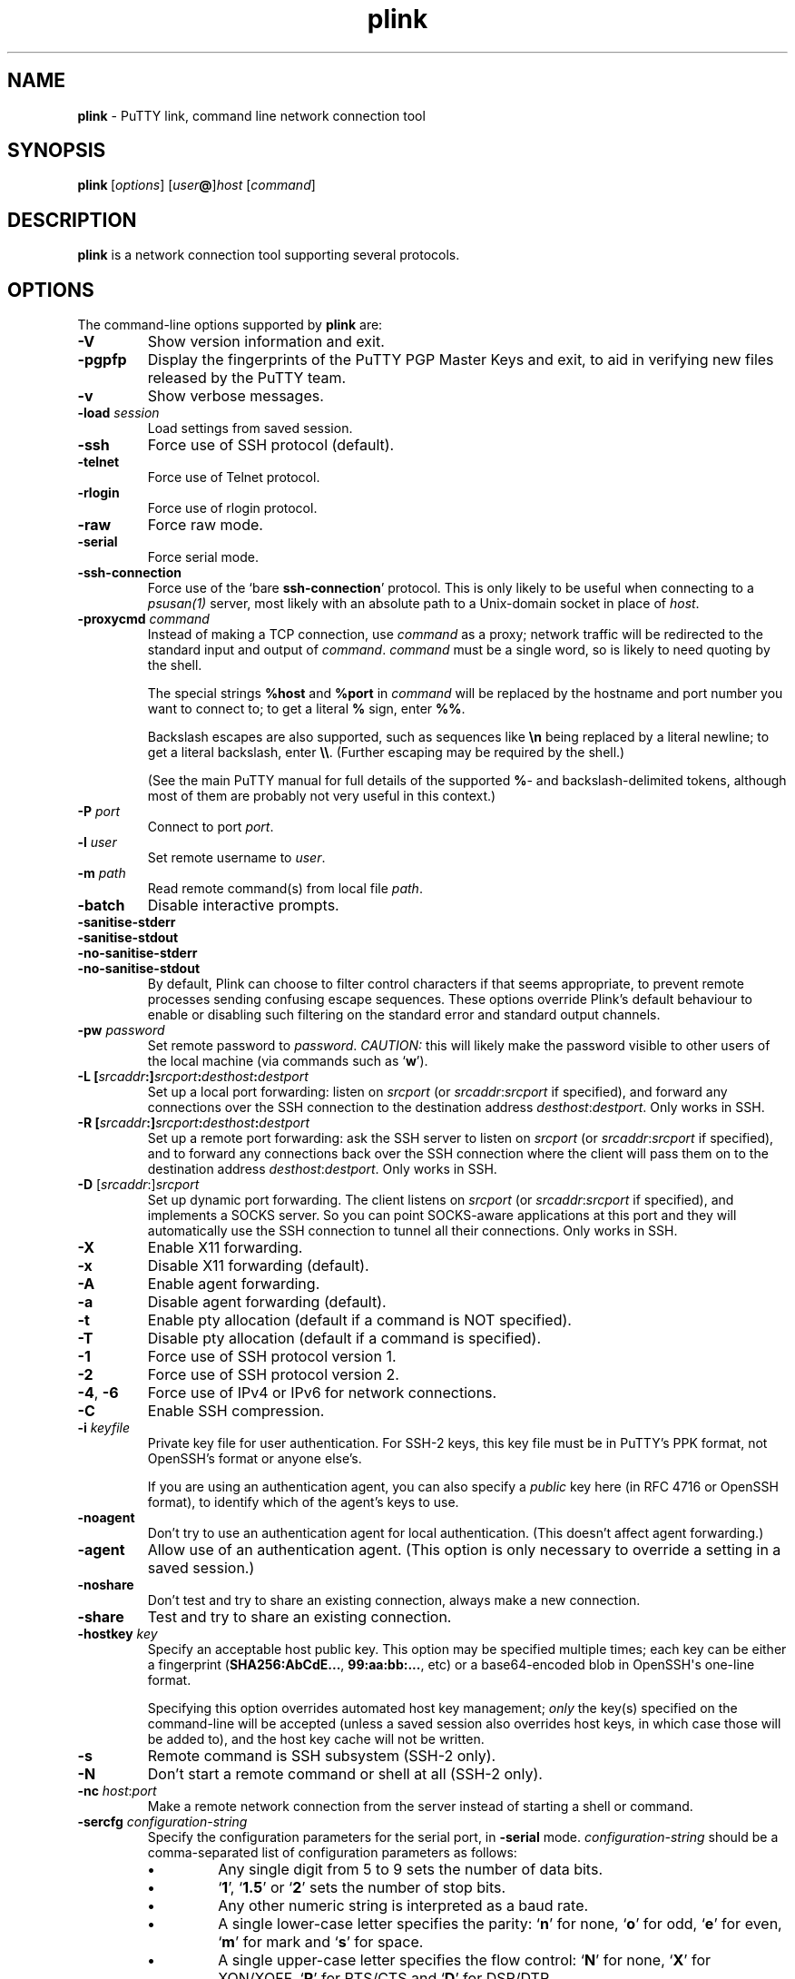 .ie \n(.g .ds Aq \(aq
.el       .ds Aq '
.TH "plink" "1" "2004\(hy03\(hy24" "PuTTY\ tool\ suite" "PuTTY\ tool\ suite"
.SH "NAME"
.PP
\fBplink\fP \- PuTTY link, command line network connection tool
.SH "SYNOPSIS"
.PP
.nf
\fBplink\fP\ [\fIoptions\fP]\ [\fIuser\fP\fB@\fP]\fIhost\fP\ [\fIcommand\fP]
.fi
.SH "DESCRIPTION"
.PP
\fBplink\fP is a network connection tool supporting several protocols.
.SH "OPTIONS"
.PP
The command-line options supported by \fBplink\fP are:
.IP "\fB-V\fP"
Show version information and exit.
.IP "\fB-pgpfp\fP"
Display the fingerprints of the PuTTY PGP Master Keys and exit, to aid in verifying new files released by the PuTTY team.
.IP "\fB-v\fP"
Show verbose messages.
.IP "\fB-load\fP \fIsession\fP"
Load settings from saved session.
.IP "\fB-ssh\fP"
Force use of SSH protocol (default).
.IP "\fB-telnet\fP"
Force use of Telnet protocol.
.IP "\fB-rlogin\fP"
Force use of rlogin protocol.
.IP "\fB-raw\fP"
Force raw mode.
.IP "\fB-serial\fP"
Force serial mode.
.IP "\fB-ssh-connection\fP"
Force use of the `bare \fBssh-connection\fP' protocol. This is only likely to be useful when connecting to a \fIpsusan(1)\fP server, most likely with an absolute path to a Unix-domain socket in place of \fIhost\fP.
.IP "\fB\-proxycmd\fP \fIcommand\fP"
Instead of making a TCP connection, use \fIcommand\fP as a proxy; network traffic will be redirected to the standard input and output of \fIcommand\fP. \fIcommand\fP must be a single word, so is likely to need quoting by the shell.
.RS
.PP
The special strings \fB%host\fP and \fB%port\fP in \fIcommand\fP will be replaced by the hostname and port number you want to connect to; to get a literal \fB%\fP sign, enter \fB%%\fP.
.PP
Backslash escapes are also supported, such as sequences like \fB\en\fP being replaced by a literal newline; to get a literal backslash, enter \fB\e\e\fP. (Further escaping may be required by the shell.)
.PP
(See the main PuTTY manual for full details of the supported \fB%\fP- and backslash-delimited tokens, although most of them are probably not very useful in this context.) 
.RE
.IP "\fB-P\fP \fIport\fP"
Connect to port \fIport\fP.
.IP "\fB-l\fP \fIuser\fP"
Set remote username to \fIuser\fP.
.IP "\fB-m\fP \fIpath\fP"
Read remote command(s) from local file \fIpath\fP.
.IP "\fB-batch\fP"
Disable interactive prompts.
.IP "\fB-sanitise-stderr\fP"

.IP "\fB-sanitise-stdout\fP"

.IP "\fB-no-sanitise-stderr\fP"

.IP "\fB-no-sanitise-stdout\fP"
By default, Plink can choose to filter control characters if that seems appropriate, to prevent remote processes sending confusing escape sequences. These options override Plink's default behaviour to enable or disabling such filtering on the standard error and standard output channels.
.IP "\fB-pw\fP \fIpassword\fP"
Set remote password to \fIpassword\fP. \fICAUTION:\fP this will likely make the password visible to other users of the local machine (via commands such as `\fBw\fP').
.IP "\fB\-L\fP \fB[\fP\fIsrcaddr\fP\fB:]\fP\fIsrcport\fP\fB:\fP\fIdesthost\fP\fB:\fP\fIdestport\fP"
Set up a local port forwarding: listen on \fIsrcport\fP (or \fIsrcaddr\fP:\fIsrcport\fP if specified), and forward any connections over the SSH connection to the destination address \fIdesthost\fP:\fIdestport\fP. Only works in SSH.
.IP "\fB\-R\fP \fB[\fP\fIsrcaddr\fP\fB:]\fP\fIsrcport\fP\fB:\fP\fIdesthost\fP\fB:\fP\fIdestport\fP"
Set up a remote port forwarding: ask the SSH server to listen on \fIsrcport\fP (or \fIsrcaddr\fP:\fIsrcport\fP if specified), and to forward any connections back over the SSH connection where the client will pass them on to the destination address \fIdesthost\fP:\fIdestport\fP. Only works in SSH.
.IP "\fB\-D\fP [\fIsrcaddr\fP:]\fIsrcport\fP"
Set up dynamic port forwarding. The client listens on \fIsrcport\fP (or \fIsrcaddr\fP:\fIsrcport\fP if specified), and implements a SOCKS server. So you can point SOCKS-aware applications at this port and they will automatically use the SSH connection to tunnel all their connections. Only works in SSH.
.IP "\fB-X\fP"
Enable X11 forwarding.
.IP "\fB-x\fP"
Disable X11 forwarding (default).
.IP "\fB-A\fP"
Enable agent forwarding.
.IP "\fB-a\fP"
Disable agent forwarding (default).
.IP "\fB-t\fP"
Enable pty allocation (default if a command is NOT specified).
.IP "\fB-T\fP"
Disable pty allocation (default if a command is specified).
.IP "\fB-1\fP"
Force use of SSH protocol version 1.
.IP "\fB-2\fP"
Force use of SSH protocol version 2.
.IP "\fB-4\fP, \fB-6\fP"
Force use of IPv4 or IPv6 for network connections.
.IP "\fB-C\fP"
Enable SSH compression.
.IP "\fB-i\fP \fIkeyfile\fP"
Private key file for user authentication. For SSH-2 keys, this key file must be in PuTTY's PPK format, not OpenSSH's format or anyone else's.
.RS
.PP
If you are using an authentication agent, you can also specify a \fIpublic\fP key here (in RFC 4716 or OpenSSH format), to identify which of the agent's keys to use. 
.RE
.IP "\fB\-noagent\fP"
Don't try to use an authentication agent for local authentication. (This doesn't affect agent forwarding.)
.IP "\fB\-agent\fP"
Allow use of an authentication agent. (This option is only necessary to override a setting in a saved session.)
.IP "\fB\-noshare\fP"
Don't test and try to share an existing connection, always make a new connection.
.IP "\fB\-share\fP"
Test and try to share an existing connection.
.IP "\fB\-hostkey\fP \fIkey\fP"
Specify an acceptable host public key. This option may be specified multiple times; each key can be either a fingerprint (\fBSHA256:AbCdE...\fP, \fB99:aa:bb:...\fP, etc) or a base64-encoded blob in OpenSSH\*(Aqs one-line format.
.RS
.PP
Specifying this option overrides automated host key management; \fIonly\fP the key(s) specified on the command-line will be accepted (unless a saved session also overrides host keys, in which case those will be added to), and the host key cache will not be written. 
.RE
.IP "\fB-s\fP"
Remote command is SSH subsystem (SSH-2 only).
.IP "\fB-N\fP"
Don't start a remote command or shell at all (SSH-2 only).
.IP "\fB\-nc\fP \fIhost\fP:\fIport\fP"
Make a remote network connection from the server instead of starting a shell or command.
.IP "\fB\-sercfg\fP \fIconfiguration-string\fP"
Specify the configuration parameters for the serial port, in \fB-serial\fP mode. \fIconfiguration-string\fP should be a comma-separated list of configuration parameters as follows:
.RS
.IP "\fB\(bu\fP"
Any single digit from 5 to 9 sets the number of data bits.
.IP "\fB\(bu\fP"
`\fB1\fP', `\fB1.5\fP' or `\fB2\fP' sets the number of stop bits.
.IP "\fB\(bu\fP"
Any other numeric string is interpreted as a baud rate.
.IP "\fB\(bu\fP"
A single lower-case letter specifies the parity: `\fBn\fP' for none, `\fBo\fP' for odd, `\fBe\fP' for even, `\fBm\fP' for mark and `\fBs\fP' for space.
.IP "\fB\(bu\fP"
A single upper-case letter specifies the flow control: `\fBN\fP' for none, `\fBX\fP' for XON/XOFF, `\fBR\fP' for RTS/CTS and `\fBD\fP' for DSR/DTR.
.RE
.IP "\fB\-sshlog\fP \fIlogfile\fP"

.IP "\fB\-sshrawlog\fP \fIlogfile\fP"
For SSH connections, these options make \fBplink\fP log protocol details to a file. (Some of these may be sensitive, although by default an effort is made to suppress obvious passwords.)
.RS
.PP
\fB\-sshlog\fP logs decoded SSH packets and other events (those that \fB\-v\fP would print). \fB\-sshrawlog\fP additionally logs the raw encrypted packet data. 
.RE
.IP "\fB\-logoverwrite\fP"
If Plink is configured to write to a log file that already exists, discard the existing file.
.IP "\fB\-logappend\fP"
If Plink is configured to write to a log file that already exists, append new log data to the existing file.
.IP "\fB\-shareexists\fP"
Instead of making a new connection, test for the presence of an existing connection that can be shared. The desired session can be specified in any of the usual ways.
.RS
.PP
Returns immediately with a zero exit status if a suitable `upstream' exists, nonzero otherwise. 
.RE
.SH "MORE INFORMATION"
.PP
For more information on plink, it's probably best to go and look at the manual on the PuTTY web page:
.PP
\fBhttps://www.chiark.greenend.org.uk/~sgtatham/putty/\fP
.SH "BUGS"
.PP
This man page isn't terribly complete. See the above web link for better documentation.
